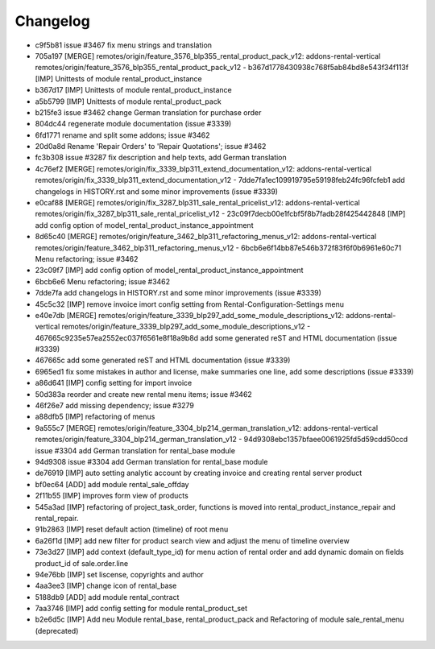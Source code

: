 
Changelog
---------

- c9f5b81 issue #3467 fix menu strings and translation
- 705a197 [MERGE] remotes/origin/feature_3576_blp355_rental_product_pack_v12: addons-rental-vertical remotes/origin/feature_3576_blp355_rental_product_pack_v12 - b367d1778430938c768f5ab84bd8e543f34f113f [IMP] Unittests of module rental_product_instance
- b367d17 [IMP] Unittests of module rental_product_instance
- a5b5799 [IMP] Unittests of module rental_product_pack
- b215fe3 issue #3462 change German translation for purchase order
- 804dc44 regenerate module documentation (issue #3339)
- 6fd1771 rename and split some addons; issue #3462
- 20d0a8d Rename 'Repair Orders' to 'Repair Quotations'; issue #3462
- fc3b308 issue #3287 fix description and help texts, add German translation
- 4c76ef2 [MERGE] remotes/origin/fix_3339_blp311_extend_documentation_v12: addons-rental-vertical remotes/origin/fix_3339_blp311_extend_documentation_v12 - 7dde7fa1ec109919795e59198feb24fc96fcfeb1 add changelogs in HISTORY.rst and some minor improvements (issue #3339)
- e0caf88 [MERGE] remotes/origin/fix_3287_blp311_sale_rental_pricelist_v12: addons-rental-vertical remotes/origin/fix_3287_blp311_sale_rental_pricelist_v12 - 23c09f7decb00e1fcbf5f8b7fadb28f425442848 [IMP] add config option of model_rental_product_instance_appointment
- 8d65c40 [MERGE] remotes/origin/feature_3462_blp311_refactoring_menus_v12: addons-rental-vertical remotes/origin/feature_3462_blp311_refactoring_menus_v12 - 6bcb6e6f14bb87e546b372f83f6f0b6961e60c71 Menu refactoring; issue #3462
- 23c09f7 [IMP] add config option of model_rental_product_instance_appointment
- 6bcb6e6 Menu refactoring; issue #3462
- 7dde7fa add changelogs in HISTORY.rst and some minor improvements (issue #3339)
- 45c5c32 [IMP] remove invoice imort config setting from Rental-Configuration-Settings menu
- e40e7db [MERGE] remotes/origin/feature_3339_blp297_add_some_module_descriptions_v12: addons-rental-vertical remotes/origin/feature_3339_blp297_add_some_module_descriptions_v12 - 467665c9235e57ea2552ec037f6561e8f18a9b8d add some generated reST and HTML documentation (issue #3339)
- 467665c add some generated reST and HTML documentation (issue #3339)
- 6965ed1 fix some mistakes in author and license, make summaries one line, add some descriptions (issue #3339)
- a86d641 [IMP] config setting for import invoice
- 50d383a reorder and create new rental menu items; issue #3462
- 46f26e7 add missing dependency; issue #3279
- a88dfb5 [IMP] refactoring of menus
- 9a555c7 [MERGE] remotes/origin/feature_3304_blp214_german_translation_v12: addons-rental-vertical remotes/origin/feature_3304_blp214_german_translation_v12 - 94d9308ebc1357bfaee0061925fd5d59cdd50ccd issue #3304 add German translation for rental_base module
- 94d9308 issue #3304 add German translation for rental_base module
- de76919 [IMP] auto setting analytic account by creating invoice and creating rental server product
- bf0ec64 [ADD] add module rental_sale_offday
- 2f11b55 [IMP] improves form view of products
- 545a3ad [IMP] refactoring of project_task_order, functions is moved into rental_product_instance_repair and rental_repair.
- 91b2863 [IMP] reset default action (timeline) of root menu
- 6a26f1d [IMP] add new filter for product search view and adjust the menu of timeline overview
- 73e3d27 [IMP] add context (default_type_id) for menu action of rental order and add dynamic domain on fields product_id of sale.order.line
- 94e76bb [IMP] set liscense, copyrights and author
- 4aa3ee3 [IMP] change icon of rental_base
- 5188db9 [ADD] add module rental_contract
- 7aa3746 [IMP] add config setting for module rental_product_set
- b2e6d5c [IMP] Add neu Module rental_base, rental_product_pack and Refactoring of module sale_rental_menu (deprecated)

